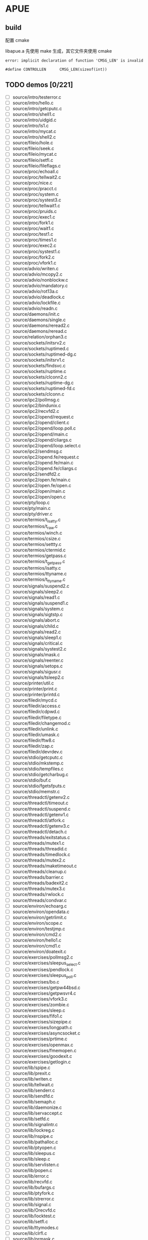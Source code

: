 * APUE
** build

配置 cmake

libapue.a 先使用 make 生成，其它文件夹使用 cmake

#+begin_example
error: implicit declaration of function 'CMSG_LEN' is invalid

#define CONTROLLEN      CMSG_LEN(sizeof(int))
#+end_example

** TODO demos [0/221]

- [ ] source/intro/testerror.c
- [ ] source/intro/hello.c
- [ ] source/intro/getcputc.c
- [ ] source/intro/shell1.c
- [ ] source/intro/uidgid.c
- [ ] source/intro/ls1.c
- [ ] source/intro/mycat.c
- [ ] source/intro/shell2.c
- [ ] source/fileio/hole.c
- [ ] source/fileio/seek.c
- [ ] source/fileio/mycat.c
- [ ] source/fileio/setfl.c
- [ ] source/fileio/fileflags.c
- [ ] source/proc/echoall.c
- [ ] source/proc/tellwait2.c
- [ ] source/proc/nice.c
- [ ] source/proc/pracct.c
- [ ] source/proc/system.c
- [ ] source/proc/systest3.c
- [ ] source/proc/tellwait1.c
- [ ] source/proc/pruids.c
- [ ] source/proc/exec1.c
- [ ] source/proc/fork1.c
- [ ] source/proc/wait1.c
- [ ] source/proc/test1.c
- [ ] source/proc/times1.c
- [ ] source/proc/exec2.c
- [ ] source/proc/systest1.c
- [ ] source/proc/fork2.c
- [ ] source/proc/vfork1.c
- [ ] source/advio/writen.c
- [ ] source/advio/mcopy2.c
- [ ] source/advio/nonblockw.c
- [ ] source/advio/mandatory.c
- [ ] source/advio/rot13a.c
- [ ] source/advio/deadlock.c
- [ ] source/advio/lockfile.c
- [ ] source/advio/readn.c
- [ ] source/daemons/init.c
- [ ] source/daemons/single.c
- [ ] source/daemons/reread2.c
- [ ] source/daemons/reread.c
- [ ] source/relation/orphan3.c
- [ ] source/sockets/initsrv2.c
- [ ] source/sockets/ruptimed.c
- [ ] source/sockets/ruptimed-dg.c
- [ ] source/sockets/initsrv1.c
- [ ] source/sockets/findsvc.c
- [ ] source/sockets/ruptime.c
- [ ] source/sockets/clconn2.c
- [ ] source/sockets/ruptime-dg.c
- [ ] source/sockets/ruptimed-fd.c
- [ ] source/sockets/clconn.c
- [ ] source/ipc2/pollmsg.c
- [ ] source/ipc2/bindunix.c
- [ ] source/ipc2/recvfd2.c
- [ ] source/ipc2/opend/request.c
- [ ] source/ipc2/opend/client.c
- [ ] source/ipc2/opend/loop.poll.c
- [ ] source/ipc2/opend/main.c
- [ ] source/ipc2/opend/cliargs.c
- [ ] source/ipc2/opend/loop.select.c
- [ ] source/ipc2/sendmsg.c
- [ ] source/ipc2/opend.fe/request.c
- [ ] source/ipc2/opend.fe/main.c
- [ ] source/ipc2/opend.fe/cliargs.c
- [ ] source/ipc2/sendfd2.c
- [ ] source/ipc2/open.fe/main.c
- [ ] source/ipc2/open.fe/open.c
- [ ] source/ipc2/open/main.c
- [ ] source/ipc2/open/open.c
- [ ] source/pty/loop.c
- [ ] source/pty/main.c
- [ ] source/pty/driver.c
- [ ] source/termios/t_isatty.c
- [ ] source/termios/t_raw.c
- [ ] source/termios/winch.c
- [ ] source/termios/csize.c
- [ ] source/termios/settty.c
- [ ] source/termios/ctermid.c
- [ ] source/termios/getpass.c
- [ ] source/termios/t_getpass.c
- [ ] source/termios/isatty.c
- [ ] source/termios/ttyname.c
- [ ] source/termios/t_ttyname.c
- [ ] source/signals/suspend2.c
- [ ] source/signals/sleep2.c
- [ ] source/signals/read1.c
- [ ] source/signals/suspend1.c
- [ ] source/signals/system.c
- [ ] source/signals/sigtstp.c
- [ ] source/signals/abort.c
- [ ] source/signals/child.c
- [ ] source/signals/read2.c
- [ ] source/signals/sleep1.c
- [ ] source/signals/critical.c
- [ ] source/signals/systest2.c
- [ ] source/signals/mask.c
- [ ] source/signals/reenter.c
- [ ] source/signals/setops.c
- [ ] source/signals/sigusr.c
- [ ] source/signals/tsleep2.c
- [ ] source/printer/util.c
- [ ] source/printer/print.c
- [ ] source/printer/printd.c
- [ ] source/filedir/mycd.c
- [ ] source/filedir/access.c
- [ ] source/filedir/cdpwd.c
- [ ] source/filedir/filetype.c
- [ ] source/filedir/changemod.c
- [ ] source/filedir/unlink.c
- [ ] source/filedir/umask.c
- [ ] source/filedir/ftw8.c
- [ ] source/filedir/zap.c
- [ ] source/filedir/devrdev.c
- [ ] source/stdio/getcputc.c
- [ ] source/stdio/mkstemp.c
- [ ] source/stdio/tempfiles.c
- [ ] source/stdio/getcharbug.c
- [ ] source/stdio/buf.c
- [ ] source/stdio/fgetsfputs.c
- [ ] source/stdio/memstr.c
- [ ] source/threadctl/getenv2.c
- [ ] source/threadctl/timeout.c
- [ ] source/threadctl/suspend.c
- [ ] source/threadctl/getenv1.c
- [ ] source/threadctl/atfork.c
- [ ] source/threadctl/getenv3.c
- [ ] source/threadctl/detach.c
- [ ] source/threads/exitstatus.c
- [ ] source/threads/mutex1.c
- [ ] source/threads/threadid.c
- [ ] source/threads/timedlock.c
- [ ] source/threads/mutex2.c
- [ ] source/threads/maketimeout.c
- [ ] source/threads/cleanup.c
- [ ] source/threads/barrier.c
- [ ] source/threads/badexit2.c
- [ ] source/threads/mutex3.c
- [ ] source/threads/rwlock.c
- [ ] source/threads/condvar.c
- [ ] source/environ/echoarg.c
- [ ] source/environ/opendata.c
- [ ] source/environ/getrlimit.c
- [ ] source/environ/scope.c
- [ ] source/environ/testjmp.c
- [ ] source/environ/cmd2.c
- [ ] source/environ/hello1.c
- [ ] source/environ/cmd1.c
- [ ] source/environ/doatexit.c
- [ ] source/exercises/pollmsg2.c
- [ ] source/exercises/sleepus_select.c
- [ ] source/exercises/pendlock.c
- [ ] source/exercises/sleepus_poll.c
- [ ] source/exercises/bo.c
- [ ] source/exercises/getpw44bsd.c
- [ ] source/exercises/getpwsvr4.c
- [ ] source/exercises/vfork3.c
- [ ] source/exercises/zombie.c
- [ ] source/exercises/sleep.c
- [ ] source/exercises/fifo1.c
- [ ] source/exercises/sizepipe.c
- [ ] source/exercises/longpath.c
- [ ] source/exercises/asyncsocket.c
- [ ] source/exercises/prtime.c
- [ ] source/exercises/openmax.c
- [ ] source/exercises/fmemopen.c
- [ ] source/exercises/goodexit.c
- [ ] source/exercises/getlogin.c
- [ ] source/lib/spipe.c
- [ ] source/lib/prexit.c
- [ ] source/lib/writen.c
- [ ] source/lib/tellwait.c
- [ ] source/lib/senderr.c
- [ ] source/lib/sendfd.c
- [ ] source/lib/semaph.c
- [ ] source/lib/daemonize.c
- [ ] source/lib/servaccept.c
- [ ] source/lib/setfd.c
- [ ] source/lib/signalintr.c
- [ ] source/lib/lockreg.c
- [ ] source/lib/nspipe.c
- [ ] source/lib/pathalloc.c
- [ ] source/lib/ptyopen.c
- [ ] source/lib/sleepus.c
- [ ] source/lib/sleep.c
- [ ] source/lib/servlisten.c
- [ ] source/lib/popen.c
- [ ] source/lib/error.c
- [ ] source/lib/recvfd.c
- [ ] source/lib/bufargs.c
- [ ] source/lib/ptyfork.c
- [ ] source/lib/strerror.c
- [ ] source/lib/signal.c
- [ ] source/lib/Orecvfd.c
- [ ] source/lib/locktest.c
- [ ] source/lib/setfl.c
- [ ] source/lib/ttymodes.c
- [ ] source/lib/clrfl.c
- [ ] source/lib/prmask.c
- [ ] source/lib/readn.c
- [ ] source/lib/openmax.c
- [ ] source/lib/errorlog.c
- [ ] source/lib/cliconn.c
- [ ] source/db/db.c
- [ ] source/db/t4.c
- [ ] source/ipc1/popen2.c
- [ ] source/ipc1/tellwait.c
- [ ] source/ipc1/pipe1.c
- [ ] source/ipc1/popen1.c
- [ ] source/ipc1/pipe2.c
- [ ] source/ipc1/popen.c
- [ ] source/ipc1/add2.c
- [ ] source/ipc1/add2stdio.c
- [ ] source/ipc1/devzero.c
- [ ] source/ipc1/tshm.c
- [ ] source/ipc1/myuclc.c
- [ ] source/ipc1/pipe4.c
- [ ] source/ipc1/slock.c
- [ ] source/datafiles/strftime.c
- [ ] source/datafiles/getpwnam.c
